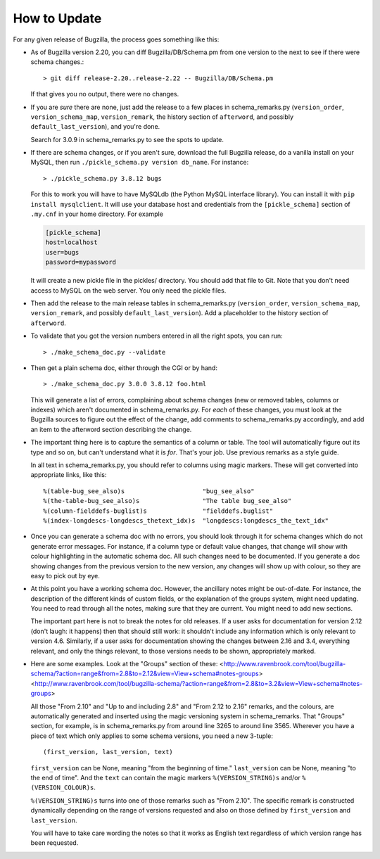 How to Update
-------------

For any given release of Bugzilla, the process goes something like this:

- As of Bugzilla version 2.20, you can diff Bugzilla/DB/Schema.pm from one
  version to the next to see if there were schema changes.::

  > git diff release-2.20..release-2.22 -- Bugzilla/DB/Schema.pm

  If that gives you no output, there were no changes.

- If you are *sure* there are none, just add the release to a few
  places in schema_remarks.py (``version_order``, ``version_schema_map``,
  ``version_remark``, the history section of ``afterword``, and possibly
  ``default_last_version``), and you're done.

  Search for 3.0.9 in schema_remarks.py to see the spots to update.

- If there are schema changes, or if you aren't sure, download the
  full Bugzilla release, do a vanilla install on your MySQL, then run
  ``./pickle_schema.py version db_name``.  For
  instance::

  > ./pickle_schema.py 3.8.12 bugs

  For this to work you will have to have MySQLdb (the Python MySQL interface
  library).  You can install it with ``pip install mysqlclient``.  It will use
  your database host and credentials from the ``[pickle_schema]`` section of
  ``.my.cnf`` in your home directory. For example

  .. code-block:: ini

   [pickle_schema]
   host=localhost
   user=bugs
   password=mypassword

  It will create a new pickle file in the pickles/ directory.  You should add
  that file to Git.  Note that you don't need access to MySQL on the web
  server.  You only need the pickle files.

- Then add the release to the main release tables in schema_remarks.py
  (``version_order``, ``version_schema_map``, ``version_remark``, and
  possibly ``default_last_version``).  Add a placeholder to the history
  section of ``afterword``.

- To validate that you got the version numbers entered in all the right
  spots, you can run::

  > ./make_schema_doc.py --validate

- Then get a plain schema doc, either through the CGI or by hand::

  > ./make_schema_doc.py 3.0.0 3.8.12 foo.html

  This will generate a list of errors, complaining about schema
  changes (new or removed tables, columns or indexes) which aren't
  documented in schema_remarks.py.  For *each* of these changes, you
  must look at the Bugzilla sources to figure out the effect of the
  change, add comments to schema_remarks.py accordingly, and add an
  item to the afterword section describing the change.

- The important thing here is to capture the semantics of a column or
  table.  The tool will automatically figure out its type and so on,
  but can't understand what it is *for*.  That's your job.  Use
  previous remarks as a style guide.

  In all text in schema_remarks.py, you should refer to columns using
  magic markers.  These will get converted into appropriate links,
  like this::

  %(table-bug_see_also)s                     "bug_see_also"
  %(the-table-bug_see_also)s                 "The table bug_see_also"
  %(column-fielddefs-buglist)s               "fielddefs.buglist"
  %(index-longdescs-longdescs_thetext_idx)s  "longdescs:longdescs_the_text_idx"

- Once you can generate a schema doc with no errors, you should look
  through it for schema changes which do not generate error messages.
  For instance, if a column type or default value changes, that change
  will show with colour highlighting in the automatic schema doc.  All
  such changes need to be documented.  If you generate a doc showing
  changes from the previous version to the new version, any changes
  will show up with colour, so they are easy to pick out by eye.

- At this point you have a working schema doc.  However, the ancillary
  notes might be out-of-date.  For instance, the description of the
  different kinds of custom fields, or the explanation of the groups
  system, might need updating.  You need to read through all the
  notes, making sure that they are current.  You might need to add new
  sections.

  The important part here is not to break the notes for old releases.
  If a user asks for documentation for version 2.12 (don't laugh: it
  happens) then that should still work: it shouldn't include any
  information which is only relevant to version 4.6.  Similarly, if a
  user asks for documentation showing the changes between 2.16 and
  3.4, everything relevant, and only the things relevant, to those
  versions needs to be shown, appropriately marked.
  
- Here are some examples.  Look at the "Groups" section of these:
  <http://www.ravenbrook.com/tool/bugzilla-schema/?action=range&from=2.8&to=2.12&view=View+schema#notes-groups>
  <http://www.ravenbrook.com/tool/bugzilla-schema/?action=range&from=2.8&to=3.2&view=View+schema#notes-groups>
  
  All those "From 2.10" and "Up to and including 2.8" and "From 2.12
  to 2.16" remarks, and the colours, are automatically generated and
  inserted using the magic versioning system in schema_remarks.  That
  "Groups" section, for example, is in schema_remarks.py from around
  line 3265 to around line 3565.  Wherever you have a piece of text
  which only applies to some schema versions, you need a new 3-tuple::
  
  (first_version, last_version, text)

  ``first_version`` can be None, meaning "from the beginning of time."
  ``last_version`` can be None, meaning "to the end of time".  And the
  ``text`` can contain the magic markers ``%(VERSION_STRING)s`` and/or
  ``%(VERSION_COLOUR)s``.
  
  ``%(VERSION_STRING)s`` turns into one of those remarks such as "From
  2.10".  The specific remark is constructed dynamically depending on
  the range of versions requested and also on those defined by
  ``first_version`` and ``last_version``.
  
  You will have to take care wording the notes so that it works as
  English text regardless of which version range has been requested.
